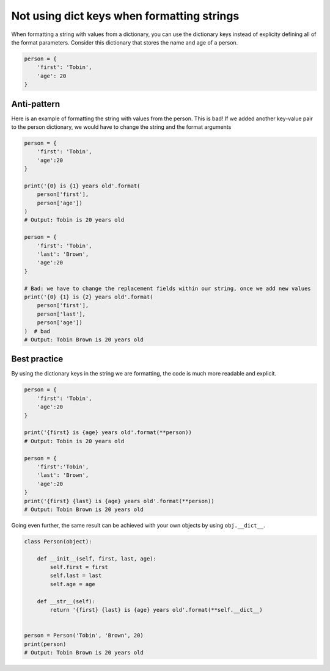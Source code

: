 Not using dict keys when formatting strings
===========================================

When formatting a string with values from a dictionary, you can use the dictionary keys instead of explicity defining all of the format parameters. Consider this dictionary that stores the name and age of a person.


.. code:: python

    person = {
        'first': 'Tobin',
        'age': 20
    }


Anti-pattern
------------

Here is an example of formatting the string with values from the person. This is bad! If we added another key-value pair to the person dictionary, we would have to change the string and the format arguments

.. code:: python

    person = {
        'first': 'Tobin',
        'age':20
    }

    print('{0} is {1} years old'.format(
        person['first'],
        person['age'])
    )
    # Output: Tobin is 20 years old

    person = {
        'first': 'Tobin',
        'last': 'Brown',
        'age':20
    }

    # Bad: we have to change the replacement fields within our string, once we add new values
    print('{0} {1} is {2} years old'.format(
        person['first'],
        person['last'],
        person['age'])
    )  # bad
    # Output: Tobin Brown is 20 years old


Best practice
-------------

By using the dictionary keys in the string we are formatting, the code is much more readable and explicit.

.. code:: python

    person = {
        'first': 'Tobin',
        'age':20
    }

    print('{first} is {age} years old'.format(**person))
    # Output: Tobin is 20 years old

    person = {
        'first':'Tobin',
        'last': 'Brown',
        'age':20
    }
    print('{first} {last} is {age} years old'.format(**person))
    # Output: Tobin Brown is 20 years old


Going even further, the same result can be achieved with your own objects by using ``obj.__dict__``.

.. code:: python

    class Person(object):

        def __init__(self, first, last, age):
            self.first = first
            self.last = last
            self.age = age

        def __str__(self):
            return '{first} {last} is {age} years old'.format(**self.__dict__)


    person = Person('Tobin', 'Brown', 20)
    print(person)
    # Output: Tobin Brown is 20 years old
